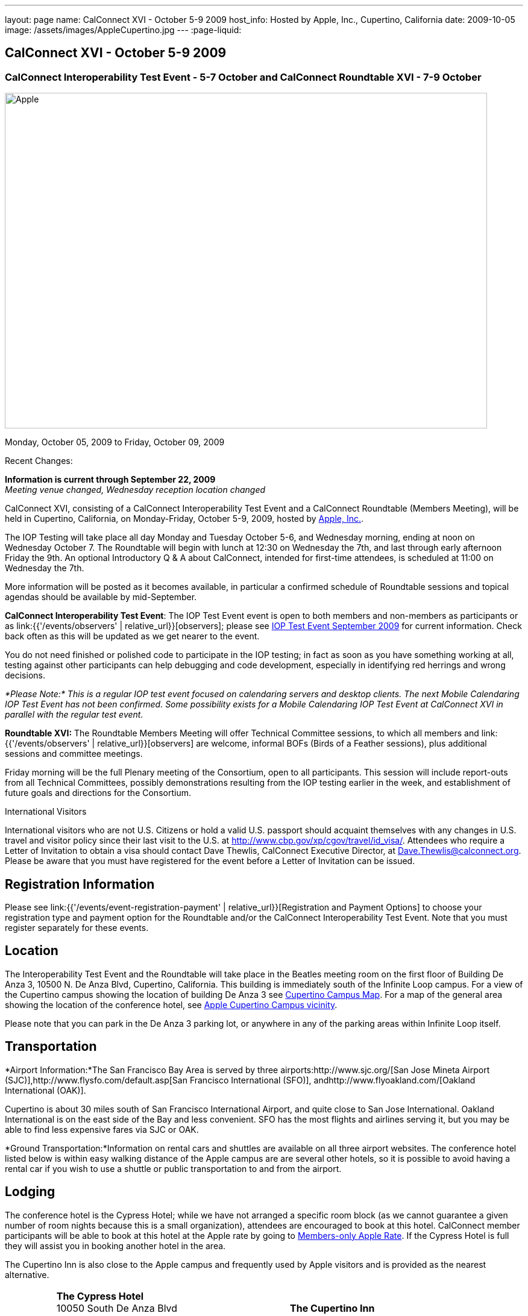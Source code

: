 ---
layout: page
name: CalConnect XVI - October 5-9 2009
host_info: Hosted by Apple, Inc., Cupertino, California
date: 2009-10-05
image: /assets/images/AppleCupertino.jpg
---
:page-liquid:

== CalConnect XVI - October 5-9 2009

=== CalConnect Interoperability Test Event - 5-7 October and CalConnect Roundtable XVI - 7-9 October


[[intro]]
image:{{'/assets/images/AppleCupertino.jpg' | relative_url }}[Apple,
Inc., Cupertino, California,width=800,height=557]

Monday, October 05, 2009 to Friday, October 09, 2009

Recent Changes:

*Information is current through September 22, 2009* +
_Meeting venue changed, Wednesday reception location changed_

CalConnect XVI, consisting of a CalConnect Interoperability Test Event and a CalConnect Roundtable (Members Meeting), will be held in Cupertino, California, on Monday-Friday, October 5-9, 2009, hosted by http://www.apple.com[Apple, Inc.].

The IOP Testing will take place all day Monday and Tuesday October 5-6, and Wednesday morning, ending at noon on Wednesday October 7. The Roundtable will begin with lunch at 12:30 on Wednesday the 7th, and last through early afternoon Friday the 9th. An optional Introductory Q & A about CalConnect, intended for first-time attendees, is scheduled at 11:00 on Wednesday the 7th.

More information will be posted as it becomes available, in particular a confirmed schedule of Roundtable sessions and topical agendas should be available by mid-September.

*CalConnect Interoperability Test Event*: The IOP Test Event event is open to both members and non-members as participants or as link:{{'/events/observers' | relative_url}}[observers]; please see http://calconnect.org/iop0910.shtml[IOP Test Event September 2009] for current information. Check back often as this will be updated as we get nearer to the event.

You do not need finished or polished code to participate in the IOP testing; in fact as soon as you have something working at all, testing against other participants can help debugging and code development, especially in identifying red herrings and wrong decisions.

_*Please Note:* This is a regular IOP test event focused on calendaring servers and desktop clients. The next Mobile Calendaring IOP Test Event has not been confirmed. Some possibility exists for a Mobile Calendaring IOP Test Event at CalConnect XVI in parallel with the regular test event._

*Roundtable XVI:* The Roundtable Members Meeting will offer Technical Committee sessions, to which all members and link:{{'/events/observers' | relative_url}}[observers] are welcome, informal BOFs (Birds of a Feather sessions), plus additional sessions and committee meetings.

Friday morning will be the full Plenary meeting of the Consortium, open to all participants. This session will include report-outs from all Technical Committees, possibly demonstrations resulting from the IOP testing earlier in the week, and establishment of future goals and directions for the Consortium.

International Visitors

International visitors who are not U.S. Citizens or hold a valid U.S. passport should acquaint themselves with any changes in U.S. travel and visitor policy since their last visit to the U.S. at http://www.cbp.gov/xp/cgov/travel/id_visa/[]. Attendees who require a Letter of Invitation to obtain a visa should contact Dave Thewlis, CalConnect Executive Director, at mailto:dave.thewlis@calconnect.org[Dave.Thewlis@calconnect.org]. Please be aware that you must have registered for the event before a Letter of Invitation can be issued.

[[registration]]
== Registration Information

Please see link:{{'/events/event-registration-payment' | relative_url}}[Registration and Payment Options] to choose your registration type and payment option for the Roundtable and/or the CalConnect Interoperability Test Event. Note that you must register separately for these events.

[[location]]
== Location

The Interoperability Test Event and the Roundtable will take place in the Beatles meeting room on the first floor of Building De Anza 3, 10500 N. De Anza Blvd, Cupertino, California. This building is immediately south of the Infinite Loop campus. For a view of the Cupertino campus showing the location of building De Anza 3 see http://calconnect.org/cc16-cupertino_campus.pdf[Cupertino Campus Map]. For a map of the general area showing the location of the conference hotel, see http://maps.google.com/maps/ms?ie=UTF8&hl=en&msa=0&msid=105447925503204780687.00046f4f71cfaca40aa04&ll=37.327922,-122.031155&spn=0.02457,0.037122&z=15[Apple Cupertino Campus vicinity].

Please note that you can park in the De Anza 3 parking lot, or anywhere in any of the parking areas within Infinite Loop itself.

[[transportation]]
== Transportation

*Airport Information:*The San Francisco Bay Area is served by three airports:http://www.sjc.org/[San Jose Mineta Airport (SJC)],http://www.flysfo.com/default.asp[San Francisco International (SFO)], andhttp://www.flyoakland.com/[Oakland International (OAK)].

Cupertino is about 30 miles south of San Francisco International Airport, and quite close to San Jose International. Oakland International is on the east side of the Bay and less convenient. SFO has the most flights and airlines serving it, but you may be able to find less expensive fares via SJC or OAK.

*Ground Transportation:*Information on rental cars and shuttles are available on all three airport websites. The conference hotel listed below is within easy walking distance of the Apple campus are are several other hotels, so it is possible to avoid having a rental car if you wish to use a shuttle or public transportation to and from the airport.

[[lodging]]
== Lodging

The conference hotel is the Cypress Hotel; while we have not arranged a specific room block (as we cannot guarantee a given number of room nights because this is a small organization), attendees are encouraged to book at this hotel. CalConnect member participants will be able to book at this hotel at the Apple rate by going to http://calconnect.org/membersonly/cc16.shtml[Members-only Apple Rate]. If the Cypress Hotel is full they will assist you in booking another hotel in the area.

The Cupertino Inn is also close to the Apple campus and frequently used by Apple visitors and is provided as the nearest alternative. +


[cols="4,17,2,17"]
|===
|
.<a| *The Cypress Hotel* +
 10050 South De Anza Blvd +
 Cupertino, CA 95014 +
 Phone: +1 408 253 8900 +
http://www.thecypresshotel.com +
 Apple rate available to CalConnect members; +
 see http://calconnect.org/membersonly/cc16.shtml[Book the Apple Rate].
|
.<a| *The Cupertino Inn* +
 10889 North De Anza Blvd +
 Cupertino, CA 95014-6301 +
 Phone: +1 408 996 7700 +
http://www.cupertinoinn.com

|===



[[test-schedule]]
== Test Event Schedule

The IOP Test Event begins at 0800 Monday morning and runs all day Monday and Tuesday, plus Wednesday morning. The Roundtable begins with lunch on Wednesday and runs until early afternoon on Friday.

A downloadable iCalendar.ics file with the entire schedule is also available at http://calconnect.org/CalConnectWeek.ics[CalConnectWeek.ics].

[cols=3]
|===
3+.<| *CALCONNECT INTEROPERABILITY TEST EVENT* - Beatles meeting room, 1st Floor, De Anza 3 (except as noted)

.<a| *Monday 5 October* +
 0800-0830 Opening Breakfast +
 0830-1000 Testing +
 1000-1030 Break +
 1030-1230 Testing +
 1230-1330 Lunch +
 1330-1530 Testing +
 1530-1600 BOFs/Break +
 1600-1800 Testing

1930-2100 IOP Test Dinner +
http://www.theduke.com[_Duke of Edinburgh Pub_] +
 Cupertino, CA
.<a| *Tuesday 6 October* +
 0800-0830 Breakfast +
 0830-1000 Testing +
 1000-1030 Break +
 1030-1230 Testing +
 1230-1330 Lunch +
 1330-1530 Testing +
 1530-1600 Break +
 1600-1800 Meet the Apple Engineers^1^ +
 1800-1900 Informal cocktail/chat hour +
__Piano Bar Room__, Building IL4 (see campus map)
.<a| *Wednesday 7 October* +
 0800-0830 Breakfast +
 0830-1000 Testing +
 1000-1030 Break +
 1030-1200 Testing +
 1200-1230 Wrap-up +
 1230 End of IOP Testing

1230-1330 Lunch/Opening^2^

|===



[[conference-schedule]]
== Conference Schedule

The IOP Test Event begins at 0800 Monday morning and runs all day Monday and Tuesday, plus Wednesday morning. The Roundtable begins with lunch on Wednesday and runs until early afternoon on Friday.

A downloadable iCalendar.ics file with the entire schedule is also available at http://calconnect.org/CalConnectWeek.ics[CalConnectWeek.ics].

[cols=3]
|===
3+.<| *ROUNDTABLE XVI* - Beatles meeting room, 1st Floor, De Anza 3 (except as noted)

.<a| *Wednesday 7 October* +
 1000-1200 User Special Interest Group^6^ +
 1100-1200 Introduction to CalConnect^3^ +
 1230-1330 Lunch/Opening +
 1315-1330 IOP Test Report +
 1330-1500 TC RESOURCE +
 1500-1530 BOF CalDAV Extensions +
 1530-1600 Break +
 1600-1800 TC XML

1800-1930 Welcome Reception^4^ +
http://hosted.where2getit.com/outback/state2.html?state=CA[Outback Steakhouse] +
 20630 Valley Green Drive, Cupertino +
 5 minute walk from Apple
.<a| *Thursday 8 October* +
 0800-0830 Breakfast +
 0830-1030 TC CALDAV +
 1030-1100 Break +
 1100-1230 TC TIMEZONE +
 1230-1330 Lunch +
 1330-1500 TC iSCHEDULE +
 1500-1600 TC FREEBUSY +
 1600-1630 Break +
 1630-1800 Steering Committee

1930-2130 Group Dinner^5^ +
http://www.zitune.com[_Zitune Restaurant_] +
 325 Main Street, Los Altos
.<a| *Friday 9 October* +
 0800-0830 Breakfast +
 0830-0900 TC EVENTPUB +
 0900-0930 TC MOBILE +
 0930-1030 TC USECASE +
 1030-1100 Break +
 1100-1200 BOF Digital Calendaring Outreach +
 1200-1230 TC Wrapup +
 1230-1330 Working Lunch +
 1230-1400 CalConnect Plenary Session +
 1400 Close of Meeting

3+|
3+.<a| ^1^The "Meet the Apple Engineers" session is a Q&A sesson with iCal server, iCal client, and iPhone Calendar engineers. It is open to all Interoperability Test Event participants, and also to registered Roundtable participants who wish to arrive early for this event. The informal cocktail and chat hour following this event is open to everyone who attends the session. _*Please Note:* You must indicate that you wish to attend this session on your registration form if you are registered for the Roundtable but not the IOP Test Event._ +
^2^The Wednesday lunch is for all participants in the IOP Test Event and/or Roundtable +
^3^The Introduction to CalConnect is an optional informal Q&A session for new attendees (observers or new member representatives) +
^4^All Roundtable and/or IOP Test Event participants are invited to the Wednesday evening reception +
^5^All Roundtable participants are invited to the group dinner on Thursday +
^6^The User Special Interest Group will meet separately from the IOP test event in the Doors Conference room, 1st Floor, Building De Anza 3. _This meeting is limited to representatives of user (i.e. customer) organizations._

+
 Breakfast, lunch, and morning and afternoon breaks will be served to all participants in the Roundtable and the IOP test events and are included in your registration fees.

|===

+
[[agendas]]
=== Topical Agendas

[cols=2]
|===
.<a| +
*TC CALDAV* Thu 0830-1030 +
 1. Progress and Status Update +
 1.1 IETF +
 1.2 CalConnect +
 2. Open Discussions +
 2.1 Calendar Alarm Extensions +
 2.2 WebDAV Synchronization +
 2.3 Shared Calendars +
 2.4 Calendar Attachments +
 3. Moving Forward +
 3.1 Plan of Action +
 3.2 Next Conference Calls

*TC EVENTPUB* Fri 0830-0900 +
 1. Status Update +
 2. Way forward

*TC FREEBUSY* Thu 1500-1600 +
 1. Work since Roundtable XV +
 2. Consensus Scheduleing +
 3. TC Freebusy Futures

*TC IOPTEST* Wed 1315-1330 +
 Review of IOP test participant findings

*TC iSCHEDULE* Thu 1330-1500 +
 1. Progress and status update +
 2. Open Discussions 3. Moving Forward +
 3.1 Plan of Action +
 3.2 Next Conference Calls
.<a| *TC MOBILE* Fri 0900-0930 +
 1. Introduction +
 2. Mobile IOP Test Event Planning +
 3. Outreach +
 4. Mobile Calendaring Vision discussion and brainstorming +
 5. Mobile Calendaring Questionnaire V3 +
 6. Mobile device calendaring certification +
 7. Future of TC MOBILE

*TC RESOURCE* Wed 1330-1500 +
 1. Updated resource attributes table +
 2. Progress on resource schema draft +
 3. Next steps +
 3.1 Finish draft +
 3.2 Discuss other resource related topics

*TC TIMEZONE* Thu 1100-1230 +
 1. Olson's post to TZ list about retirement +
 2. Follow-up from IETF discussions +
 3. Progress on RFCs +
 4. Implementations and demo

*TC USECASE* Fri 0930-1030 +
 1. Review work goals from last Roundtable +
 2. Review work progress on goals +
 3. NASA Usecases presentation +
 4. Discussion: Glossary update +
  solicit additions/deletions/updates

*TC XML* Wed 1600-1800 +
 1. Current state of TC XML work and discussion. +
 2. Recap of calendaring web service discussion to date. +
 3. Presentation and discussion of new charter. +
 4. Discuss next steps for WS-Calendar work.

|===
